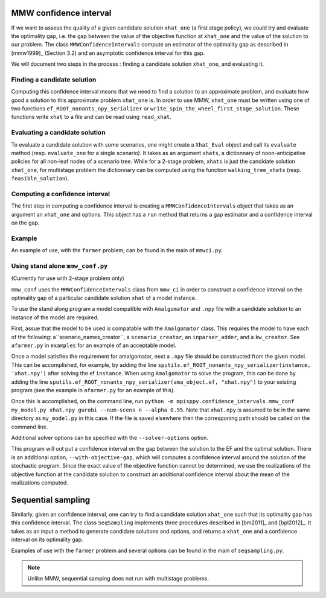 .. _Confidence intervals:

MMW confidence interval
=======================

If we want to assess the quality of a given candidate solution ``xhat_one`` 
(a first stage policy), we could try and evaluate the optimality gap, i.e. 
the gap between the value of the objective function
at ``xhat_one`` and the value of the solution to our problem.
The class ``MMWConfidenceIntervals`` compute an estimator of the optimality gap
as described in [mmw1999]_ (Section 3.2) and an asymptotic confidence interval for
this gap. 

We will document two steps in the process : finding a candidate solution 
``xhat_one``, and evaluating it.


Finding a candidate solution
----------------------------

Computing this confidence interval means that we need to find a solution to 
an approximate problem, and evaluate how good a solution to this approximate problem ``xhat_one`` is.
In order to use MMW, ``xhat_one`` must be written using one of two functions 
``ef_ROOT_nonants_npy_serializer`` or ``write_spin_the_wheel_first_stage_solution``.
These functions write ``xhat`` to a file and can be read using ``read_xhat``.

Evaluating a candidate solution
-------------------------------

To evaluate a candidate solution with some scenarios, one might
create a ``Xhat_Eval`` object and call its ``evaluate`` method 
(resp. ``evaluate_one`` for a single scenario). It takes as
an argument ``xhats``, a dictionnary of noon-anticipative policies for all 
non-leaf nodes of a scenario tree. While for a 2-stage problem, ``xhats`` is
just the candidate solution ``xhat_one``, for multistage problem the 
dictionnary can be computed using the function ``walking_tree_xhats`` 
(resp. ``feasible_solution``).


Computing a confidence interval
-------------------------------

The first step in computing a confidence interval is creating a ``MMWConfidenceIntervals`` object
that takes as an argument an ``xhat_one`` and options.
This object has a ``run`` method that returns a gap estimator and a confidence interval on the gap.

Example
-------

An example of use, with the ``farmer`` problem, can be found in the main of ``mmwci.py``.

Using stand alone ``mmw_conf.py``
------------------------------

(Currently for use with 2-stage problem only)

``mmw_conf`` uses the ``MMWConfidenceIntervals`` class from ``mmw_ci`` in order to construct a confidence interval on the optimality gap of a particular candidate solution ``xhat`` of a model instance. 

To use the stand along program a model compatible with ``Amalgomator`` and ``.npy`` file with a candidate solution to an instance of the model are required.

First, assue that the model to be used is compatable with the ``Amalgomator`` class. This requires the model to have each of the following: a``scenario_names_creator``,  a ``scenario_creator``, an ``inparser_adder``, and a ``kw_creator``. See ``afarmer.py`` in ``examples`` for an example of an acceptable model.

Once a model satisfies the requirement for amalgomator, next a ``.npy`` file should be constructed from the given model. This can be accomplished, for example, by adding the line 
``sputils.ef_ROOT_nonants_npy_serializer(instance, 'xhat.npy')`` after solving the ef ``instance``. When using ``Amalgomator`` to solve the program, this can be done by adding the line
``sputils.ef_ROOT_nonants_npy_serializer(ama_object.ef, "xhat.npy")`` to your existing program (see the example in ``afarmer.py`` for an example of this).

Once this is accomplished, on the command line, run
``python -m mpisppy.confidence_intervals.mmw_conf my_model.py xhat.npy gurobi --num-scens n --alpha 0.95``. Note that ``xhat.npy`` is assumed to be in the same directory as ``my_model.py`` in this case. If the file is saved elsewhere then the corresponing path should be called on the command line.

Additional solver options can be specified with the ``--solver-options`` option.

This program will out put a confidence interval on the gap between the solution to the EF and the optimal solution. There is an additional option, ``--with-objective-gap``, which will computes a confidence interval around the solution of the stochastic program. Since the exact value of the objective function cannot be determined, we use the realizations of the objective function at the candidate solution to construct an additional confidence interval about the mean of the realizations computed.

Sequential sampling
===================

Similarly, given an confidence interval, one can try to find a candidate solution
``xhat_one`` such that its optimality gap has this confidence interval.
The class ``SeqSampling`` implements three procedures described in 
[bm2011]_ and [bpl2012]_. It takes as an input a method to generate
candidate solutions and options, and returns a ``xhat_one`` and a confidence interval on
its optimality gap.

Examples of use with the ``farmer`` problem and several options can be found in the main of ``seqsampling.py``.

.. Note::
   Unlike MMW, sequential samping does not run with multistage problems.

